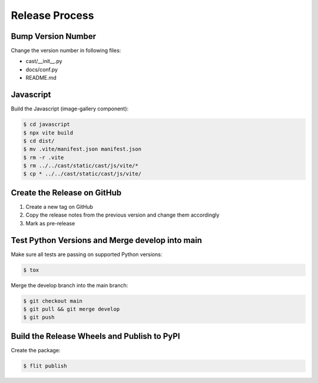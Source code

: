 ***************
Release Process
***************

Bump Version Number
-------------------

Change the version number in following files:

- cast/__init__.py
- docs/conf.py
- README.md

Javascript
----------

Build the Javascript (image-gallery component):

.. code-block:: shell

   $ cd javascript
   $ npx vite build
   $ cd dist/
   $ mv .vite/manifest.json manifest.json
   $ rm -r .vite
   $ rm ../../cast/static/cast/js/vite/*
   $ cp * ../../cast/static/cast/js/vite/

Create the Release on GitHub
----------------------------

1. Create a new tag on GitHub
2. Copy the release notes from the previous version and change them accordingly
3. Mark as pre-release

Test Python Versions and Merge develop into main
------------------------------------------------

Make sure all tests are passing on supported Python versions:

.. code-block:: bash

   $ tox

Merge the develop branch into the main branch:

.. code-block:: bash

   $ git checkout main
   $ git pull && git merge develop
   $ git push

Build the Release Wheels and Publish to PyPI
--------------------------------------------

Create the package:

.. code-block:: bash

   $ flit publish
